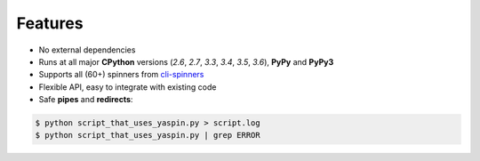 Features
========

- No external dependencies
- Runs at all major **CPython** versions (*2.6*, *2.7*, *3.3*, *3.4*, *3.5*, *3.6*), **PyPy** and **PyPy3**
- Supports all (60+) spinners from `cli-spinners`_
- Flexible API, easy to integrate with existing code
- Safe **pipes** and **redirects**:

.. code-block:: none

    $ python script_that_uses_yaspin.py > script.log
    $ python script_that_uses_yaspin.py | grep ERROR


.. _cli-spinners: https://github.com/sindresorhus/cli-spinners
